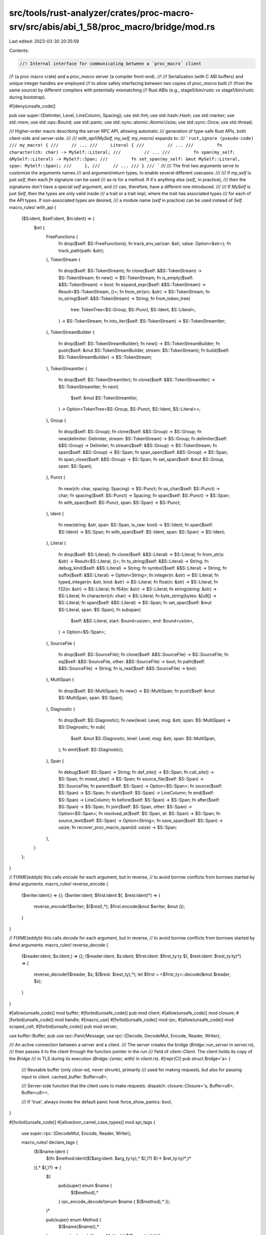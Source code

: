 src/tools/rust-analyzer/crates/proc-macro-srv/src/abis/abi_1_58/proc_macro/bridge/mod.rs
========================================================================================

Last edited: 2023-03-30 20:35:59

Contents:

.. code-block:: rs

    //! Internal interface for communicating between a `proc_macro` client
//! (a proc macro crate) and a `proc_macro` server (a compiler front-end).
//!
//! Serialization (with C ABI buffers) and unique integer handles are employed
//! to allow safely interfacing between two copies of `proc_macro` built
//! (from the same source) by different compilers with potentially mismatching
//! Rust ABIs (e.g., stage0/bin/rustc vs stage1/bin/rustc during bootstrap).

#![deny(unsafe_code)]

pub use super::{Delimiter, Level, LineColumn, Spacing};
use std::fmt;
use std::hash::Hash;
use std::marker;
use std::mem;
use std::ops::Bound;
use std::panic;
use std::sync::atomic::AtomicUsize;
use std::sync::Once;
use std::thread;

/// Higher-order macro describing the server RPC API, allowing automatic
/// generation of type-safe Rust APIs, both client-side and server-side.
///
/// `with_api!(MySelf, my_self, my_macro)` expands to:
/// ```rust,ignore (pseudo-code)
/// my_macro! {
///     // ...
///     Literal {
///         // ...
///         fn character(ch: char) -> MySelf::Literal;
///         // ...
///         fn span(my_self: &MySelf::Literal) -> MySelf::Span;
///         fn set_span(my_self: &mut MySelf::Literal, span: MySelf::Span);
///     },
///     // ...
/// }
/// ```
///
/// The first two arguments serve to customize the arguments names
/// and argument/return types, to enable several different usecases:
///
/// If `my_self` is just `self`, then each `fn` signature can be used
/// as-is for a method. If it's anything else (`self_` in practice),
/// then the signatures don't have a special `self` argument, and
/// can, therefore, have a different one introduced.
///
/// If `MySelf` is just `Self`, then the types are only valid inside
/// a trait or a trait impl, where the trait has associated types
/// for each of the API types. If non-associated types are desired,
/// a module name (`self` in practice) can be used instead of `Self`.
macro_rules! with_api {
    ($S:ident, $self:ident, $m:ident) => {
        $m! {
            FreeFunctions {
                fn drop($self: $S::FreeFunctions);
                fn track_env_var(var: &str, value: Option<&str>);
                fn track_path(path: &str);
            },
            TokenStream {
                fn drop($self: $S::TokenStream);
                fn clone($self: &$S::TokenStream) -> $S::TokenStream;
                fn new() -> $S::TokenStream;
                fn is_empty($self: &$S::TokenStream) -> bool;
                fn expand_expr($self: &$S::TokenStream) -> Result<$S::TokenStream, ()>;
                fn from_str(src: &str) -> $S::TokenStream;
                fn to_string($self: &$S::TokenStream) -> String;
                fn from_token_tree(
                    tree: TokenTree<$S::Group, $S::Punct, $S::Ident, $S::Literal>,
                ) -> $S::TokenStream;
                fn into_iter($self: $S::TokenStream) -> $S::TokenStreamIter;
            },
            TokenStreamBuilder {
                fn drop($self: $S::TokenStreamBuilder);
                fn new() -> $S::TokenStreamBuilder;
                fn push($self: &mut $S::TokenStreamBuilder, stream: $S::TokenStream);
                fn build($self: $S::TokenStreamBuilder) -> $S::TokenStream;
            },
            TokenStreamIter {
                fn drop($self: $S::TokenStreamIter);
                fn clone($self: &$S::TokenStreamIter) -> $S::TokenStreamIter;
                fn next(
                    $self: &mut $S::TokenStreamIter,
                ) -> Option<TokenTree<$S::Group, $S::Punct, $S::Ident, $S::Literal>>;
            },
            Group {
                fn drop($self: $S::Group);
                fn clone($self: &$S::Group) -> $S::Group;
                fn new(delimiter: Delimiter, stream: $S::TokenStream) -> $S::Group;
                fn delimiter($self: &$S::Group) -> Delimiter;
                fn stream($self: &$S::Group) -> $S::TokenStream;
                fn span($self: &$S::Group) -> $S::Span;
                fn span_open($self: &$S::Group) -> $S::Span;
                fn span_close($self: &$S::Group) -> $S::Span;
                fn set_span($self: &mut $S::Group, span: $S::Span);
            },
            Punct {
                fn new(ch: char, spacing: Spacing) -> $S::Punct;
                fn as_char($self: $S::Punct) -> char;
                fn spacing($self: $S::Punct) -> Spacing;
                fn span($self: $S::Punct) -> $S::Span;
                fn with_span($self: $S::Punct, span: $S::Span) -> $S::Punct;
            },
            Ident {
                fn new(string: &str, span: $S::Span, is_raw: bool) -> $S::Ident;
                fn span($self: $S::Ident) -> $S::Span;
                fn with_span($self: $S::Ident, span: $S::Span) -> $S::Ident;
            },
            Literal {
                fn drop($self: $S::Literal);
                fn clone($self: &$S::Literal) -> $S::Literal;
                fn from_str(s: &str) -> Result<$S::Literal, ()>;
                fn to_string($self: &$S::Literal) -> String;
                fn debug_kind($self: &$S::Literal) -> String;
                fn symbol($self: &$S::Literal) -> String;
                fn suffix($self: &$S::Literal) -> Option<String>;
                fn integer(n: &str) -> $S::Literal;
                fn typed_integer(n: &str, kind: &str) -> $S::Literal;
                fn float(n: &str) -> $S::Literal;
                fn f32(n: &str) -> $S::Literal;
                fn f64(n: &str) -> $S::Literal;
                fn string(string: &str) -> $S::Literal;
                fn character(ch: char) -> $S::Literal;
                fn byte_string(bytes: &[u8]) -> $S::Literal;
                fn span($self: &$S::Literal) -> $S::Span;
                fn set_span($self: &mut $S::Literal, span: $S::Span);
                fn subspan(
                    $self: &$S::Literal,
                    start: Bound<usize>,
                    end: Bound<usize>,
                ) -> Option<$S::Span>;
            },
            SourceFile {
                fn drop($self: $S::SourceFile);
                fn clone($self: &$S::SourceFile) -> $S::SourceFile;
                fn eq($self: &$S::SourceFile, other: &$S::SourceFile) -> bool;
                fn path($self: &$S::SourceFile) -> String;
                fn is_real($self: &$S::SourceFile) -> bool;
            },
            MultiSpan {
                fn drop($self: $S::MultiSpan);
                fn new() -> $S::MultiSpan;
                fn push($self: &mut $S::MultiSpan, span: $S::Span);
            },
            Diagnostic {
                fn drop($self: $S::Diagnostic);
                fn new(level: Level, msg: &str, span: $S::MultiSpan) -> $S::Diagnostic;
                fn sub(
                    $self: &mut $S::Diagnostic,
                    level: Level,
                    msg: &str,
                    span: $S::MultiSpan,
                );
                fn emit($self: $S::Diagnostic);
            },
            Span {
                fn debug($self: $S::Span) -> String;
                fn def_site() -> $S::Span;
                fn call_site() -> $S::Span;
                fn mixed_site() -> $S::Span;
                fn source_file($self: $S::Span) -> $S::SourceFile;
                fn parent($self: $S::Span) -> Option<$S::Span>;
                fn source($self: $S::Span) -> $S::Span;
                fn start($self: $S::Span) -> LineColumn;
                fn end($self: $S::Span) -> LineColumn;
                fn before($self: $S::Span) -> $S::Span;
                fn after($self: $S::Span) -> $S::Span;
                fn join($self: $S::Span, other: $S::Span) -> Option<$S::Span>;
                fn resolved_at($self: $S::Span, at: $S::Span) -> $S::Span;
                fn source_text($self: $S::Span) -> Option<String>;
                fn save_span($self: $S::Span) -> usize;
                fn recover_proc_macro_span(id: usize) -> $S::Span;
            },
        }
    };
}

// FIXME(eddyb) this calls `encode` for each argument, but in reverse,
// to avoid borrow conflicts from borrows started by `&mut` arguments.
macro_rules! reverse_encode {
    ($writer:ident;) => {};
    ($writer:ident; $first:ident $(, $rest:ident)*) => {
        reverse_encode!($writer; $($rest),*);
        $first.encode(&mut $writer, &mut ());
    }
}

// FIXME(eddyb) this calls `decode` for each argument, but in reverse,
// to avoid borrow conflicts from borrows started by `&mut` arguments.
macro_rules! reverse_decode {
    ($reader:ident, $s:ident;) => {};
    ($reader:ident, $s:ident; $first:ident: $first_ty:ty $(, $rest:ident: $rest_ty:ty)*) => {
        reverse_decode!($reader, $s; $($rest: $rest_ty),*);
        let $first = <$first_ty>::decode(&mut $reader, $s);
    }
}

#[allow(unsafe_code)]
mod buffer;
#[forbid(unsafe_code)]
pub mod client;
#[allow(unsafe_code)]
mod closure;
#[forbid(unsafe_code)]
mod handle;
#[macro_use]
#[forbid(unsafe_code)]
mod rpc;
#[allow(unsafe_code)]
mod scoped_cell;
#[forbid(unsafe_code)]
pub mod server;

use buffer::Buffer;
pub use rpc::PanicMessage;
use rpc::{Decode, DecodeMut, Encode, Reader, Writer};

/// An active connection between a server and a client.
/// The server creates the bridge (`Bridge::run_server` in `server.rs`),
/// then passes it to the client through the function pointer in the `run`
/// field of `client::Client`. The client holds its copy of the `Bridge`
/// in TLS during its execution (`Bridge::{enter, with}` in `client.rs`).
#[repr(C)]
pub struct Bridge<'a> {
    /// Reusable buffer (only `clear`-ed, never shrunk), primarily
    /// used for making requests, but also for passing input to client.
    cached_buffer: Buffer<u8>,

    /// Server-side function that the client uses to make requests.
    dispatch: closure::Closure<'a, Buffer<u8>, Buffer<u8>>,

    /// If 'true', always invoke the default panic hook
    force_show_panics: bool,
}

#[forbid(unsafe_code)]
#[allow(non_camel_case_types)]
mod api_tags {
    use super::rpc::{DecodeMut, Encode, Reader, Writer};

    macro_rules! declare_tags {
        ($($name:ident {
            $(fn $method:ident($($arg:ident: $arg_ty:ty),* $(,)?) $(-> $ret_ty:ty)*;)*
        }),* $(,)?) => {
            $(
                pub(super) enum $name {
                    $($method),*
                }
                rpc_encode_decode!(enum $name { $($method),* });
            )*


            pub(super) enum Method {
                $($name($name)),*
            }
            rpc_encode_decode!(enum Method { $($name(m)),* });
        }
    }
    with_api!(self, self, declare_tags);
}

/// Helper to wrap associated types to allow trait impl dispatch.
/// That is, normally a pair of impls for `T::Foo` and `T::Bar`
/// can overlap, but if the impls are, instead, on types like
/// `Marked<T::Foo, Foo>` and `Marked<T::Bar, Bar>`, they can't.
trait Mark {
    type Unmarked;
    fn mark(unmarked: Self::Unmarked) -> Self;
}

/// Unwrap types wrapped by `Mark::mark` (see `Mark` for details).
trait Unmark {
    type Unmarked;
    fn unmark(self) -> Self::Unmarked;
}

#[derive(Copy, Clone, PartialEq, Eq, Hash)]
struct Marked<T, M> {
    value: T,
    _marker: marker::PhantomData<M>,
}

impl<T, M> Mark for Marked<T, M> {
    type Unmarked = T;
    fn mark(unmarked: Self::Unmarked) -> Self {
        Marked { value: unmarked, _marker: marker::PhantomData }
    }
}
impl<T, M> Unmark for Marked<T, M> {
    type Unmarked = T;
    fn unmark(self) -> Self::Unmarked {
        self.value
    }
}
impl<'a, T, M> Unmark for &'a Marked<T, M> {
    type Unmarked = &'a T;
    fn unmark(self) -> Self::Unmarked {
        &self.value
    }
}
impl<'a, T, M> Unmark for &'a mut Marked<T, M> {
    type Unmarked = &'a mut T;
    fn unmark(self) -> Self::Unmarked {
        &mut self.value
    }
}

impl<T: Mark> Mark for Option<T> {
    type Unmarked = Option<T::Unmarked>;
    fn mark(unmarked: Self::Unmarked) -> Self {
        unmarked.map(T::mark)
    }
}
impl<T: Unmark> Unmark for Option<T> {
    type Unmarked = Option<T::Unmarked>;
    fn unmark(self) -> Self::Unmarked {
        self.map(T::unmark)
    }
}

impl<T: Mark, E: Mark> Mark for Result<T, E> {
    type Unmarked = Result<T::Unmarked, E::Unmarked>;
    fn mark(unmarked: Self::Unmarked) -> Self {
        unmarked.map(T::mark).map_err(E::mark)
    }
}
impl<T: Unmark, E: Unmark> Unmark for Result<T, E> {
    type Unmarked = Result<T::Unmarked, E::Unmarked>;
    fn unmark(self) -> Self::Unmarked {
        self.map(T::unmark).map_err(E::unmark)
    }
}

macro_rules! mark_noop {
    ($($ty:ty),* $(,)?) => {
        $(
            impl Mark for $ty {
                type Unmarked = Self;
                fn mark(unmarked: Self::Unmarked) -> Self {
                    unmarked
                }
            }
            impl Unmark for $ty {
                type Unmarked = Self;
                fn unmark(self) -> Self::Unmarked {
                    self
                }
            }
        )*
    }
}
mark_noop! {
    (),
    bool,
    char,
    &'_ [u8],
    &'_ str,
    String,
    usize,
    Delimiter,
    Level,
    LineColumn,
    Spacing,
    Bound<usize>,
}

rpc_encode_decode!(
    enum Delimiter {
        Parenthesis,
        Brace,
        Bracket,
        None,
    }
);
rpc_encode_decode!(
    enum Level {
        Error,
        Warning,
        Note,
        Help,
    }
);
rpc_encode_decode!(struct LineColumn { line, column });
rpc_encode_decode!(
    enum Spacing {
        Alone,
        Joint,
    }
);

#[derive(Clone)]
pub enum TokenTree<G, P, I, L> {
    Group(G),
    Punct(P),
    Ident(I),
    Literal(L),
}

impl<G: Mark, P: Mark, I: Mark, L: Mark> Mark for TokenTree<G, P, I, L> {
    type Unmarked = TokenTree<G::Unmarked, P::Unmarked, I::Unmarked, L::Unmarked>;
    fn mark(unmarked: Self::Unmarked) -> Self {
        match unmarked {
            TokenTree::Group(tt) => TokenTree::Group(G::mark(tt)),
            TokenTree::Punct(tt) => TokenTree::Punct(P::mark(tt)),
            TokenTree::Ident(tt) => TokenTree::Ident(I::mark(tt)),
            TokenTree::Literal(tt) => TokenTree::Literal(L::mark(tt)),
        }
    }
}
impl<G: Unmark, P: Unmark, I: Unmark, L: Unmark> Unmark for TokenTree<G, P, I, L> {
    type Unmarked = TokenTree<G::Unmarked, P::Unmarked, I::Unmarked, L::Unmarked>;
    fn unmark(self) -> Self::Unmarked {
        match self {
            TokenTree::Group(tt) => TokenTree::Group(tt.unmark()),
            TokenTree::Punct(tt) => TokenTree::Punct(tt.unmark()),
            TokenTree::Ident(tt) => TokenTree::Ident(tt.unmark()),
            TokenTree::Literal(tt) => TokenTree::Literal(tt.unmark()),
        }
    }
}

rpc_encode_decode!(
    enum TokenTree<G, P, I, L> {
        Group(tt),
        Punct(tt),
        Ident(tt),
        Literal(tt),
    }
);



